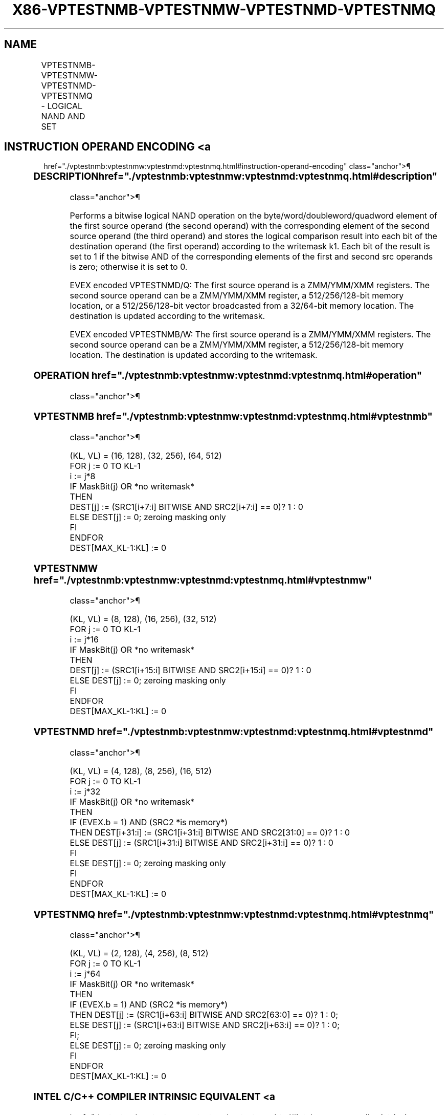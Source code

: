 '\" t
.nh
.TH "X86-VPTESTNMB-VPTESTNMW-VPTESTNMD-VPTESTNMQ" "7" "December 2023" "Intel" "Intel x86-64 ISA Manual"
.SH NAME
VPTESTNMB-VPTESTNMW-VPTESTNMD-VPTESTNMQ - LOGICAL NAND AND SET
.TS
allbox;
l l l l l 
l l l l l .
\fBOpcode/Instruction\fP	\fBOp/En\fP	\fB64/32 bit Mode Support\fP	\fBCPUID\fP	\fBDescription\fP
T{
EVEX.128.F3.0F38.W0 26 /r VPTESTNMB k2 {k1}, xmm2, xmm3/m128
T}	A	V/V	AVX512VL AVX512BW	T{
Bitwise NAND of packed byte integers in xmm2 and xmm3/m128 and set mask k2 to reflect the zero/non-zero status of each element of the result, under writemask k1.
T}
T{
EVEX.256.F3.0F38.W0 26 /r VPTESTNMB k2 {k1}, ymm2, ymm3/m256
T}	A	V/V	AVX512VL AVX512BW	T{
Bitwise NAND of packed byte integers in ymm2 and ymm3/m256 and set mask k2 to reflect the zero/non-zero status of each element of the result, under writemask k1.
T}
T{
EVEX.512.F3.0F38.W0 26 /r VPTESTNMB k2 {k1}, zmm2, zmm3/m512
T}	A	V/V	AVX512F AVX512BW	T{
Bitwise NAND of packed byte integers in zmm2 and zmm3/m512 and set mask k2 to reflect the zero/non-zero status of each element of the result, under writemask k1.
T}
T{
EVEX.128.F3.0F38.W1 26 /r VPTESTNMW k2 {k1}, xmm2, xmm3/m128
T}	A	V/V	AVX512VL AVX512BW	T{
Bitwise NAND of packed word integers in xmm2 and xmm3/m128 and set mask k2 to reflect the zero/non-zero status of each element of the result, under writemask k1.
T}
T{
EVEX.256.F3.0F38.W1 26 /r VPTESTNMW k2 {k1}, ymm2, ymm3/m256
T}	A	V/V	AVX512VL AVX512BW	T{
Bitwise NAND of packed word integers in ymm2 and ymm3/m256 and set mask k2 to reflect the zero/non-zero status of each element of the result, under writemask k1.
T}
T{
EVEX.512.F3.0F38.W1 26 /r VPTESTNMW k2 {k1}, zmm2, zmm3/m512
T}	A	V/V	AVX512F AVX512BW	T{
Bitwise NAND of packed word integers in zmm2 and zmm3/m512 and set mask k2 to reflect the zero/non-zero status of each element of the result, under writemask k1.
T}
T{
EVEX.128.F3.0F38.W0 27 /r VPTESTNMD k2 {k1}, xmm2, xmm3/m128/m32bcst
T}	B	V/V	AVX512VL AVX512F	T{
Bitwise NAND of packed doubleword integers in xmm2 and xmm3/m128/m32bcst and set mask k2 to reflect the zero/non-zero status of each element of the result, under writemask k1.
T}
T{
EVEX.256.F3.0F38.W0 27 /r VPTESTNMD k2 {k1}, ymm2, ymm3/m256/m32bcst
T}	B	V/V	AVX512VL AVX512F	T{
Bitwise NAND of packed doubleword integers in ymm2 and ymm3/m256/m32bcst and set mask k2 to reflect the zero/non-zero status of each element of the result, under writemask k1.
T}
T{
EVEX.512.F3.0F38.W0 27 /r VPTESTNMD k2 {k1}, zmm2, zmm3/m512/m32bcst
T}	B	V/V	AVX512F	T{
Bitwise NAND of packed doubleword integers in zmm2 and zmm3/m512/m32bcst and set mask k2 to reflect the zero/non-zero status of each element of the result, under writemask k1.
T}
T{
EVEX.128.F3.0F38.W1 27 /r VPTESTNMQ k2 {k1}, xmm2, xmm3/m128/m64bcst
T}	B	V/V	AVX512VL AVX512F	T{
Bitwise NAND of packed quadword integers in xmm2 and xmm3/m128/m64bcst and set mask k2 to reflect the zero/non-zero status of each element of the result, under writemask k1.
T}
T{
EVEX.256.F3.0F38.W1 27 /r VPTESTNMQ k2 {k1}, ymm2, ymm3/m256/m64bcst
T}	B	V/V	AVX512VL AVX512F	T{
Bitwise NAND of packed quadword integers in ymm2 and ymm3/m256/m64bcst and set mask k2 to reflect the zero/non-zero status of each element of the result, under writemask k1.
T}
T{
EVEX.512.F3.0F38.W1 27 /r VPTESTNMQ k2 {k1}, zmm2, zmm3/m512/m64bcst
T}	B	V/V	AVX512F	T{
Bitwise NAND of packed quadword integers in zmm2 and zmm3/m512/m64bcst and set mask k2 to reflect the zero/non-zero status of each element of the result, under writemask k1.
T}
.TE

.SH INSTRUCTION OPERAND ENCODING <a
href="./vptestnmb:vptestnmw:vptestnmd:vptestnmq.html#instruction-operand-encoding"
class="anchor">¶

.TS
allbox;
l l l l l l 
l l l l l l .
\fBOp/En\fP	\fBTuple Type\fP	\fBOperand 1\fP	\fBOperand 2\fP	\fBOperand 3\fP	\fBOperand 4\fP
A	Full Mem	ModRM:reg (w)	EVEX.vvvv (r)	ModRM:r/m (r)	N/A
B	Full	ModRM:reg (w)	EVEX.vvvv (r)	ModRM:r/m (r)	N/A
.TE

.SS DESCRIPTION  href="./vptestnmb:vptestnmw:vptestnmd:vptestnmq.html#description"
class="anchor">¶

.PP
Performs a bitwise logical NAND operation on the
byte/word/doubleword/quadword element of the first source operand (the
second operand) with the corresponding element of the second source
operand (the third operand) and stores the logical comparison result
into each bit of the destination operand (the first operand) according
to the writemask k1. Each bit of the result is set to 1 if the bitwise
AND of the corresponding elements of the first and second src operands
is zero; otherwise it is set to 0.

.PP
EVEX encoded VPTESTNMD/Q: The first source operand is a ZMM/YMM/XMM
registers. The second source operand can be a ZMM/YMM/XMM register, a
512/256/128-bit memory location, or a 512/256/128-bit vector broadcasted
from a 32/64-bit memory location. The destination is updated according
to the writemask.

.PP
EVEX encoded VPTESTNMB/W: The first source operand is a ZMM/YMM/XMM
registers. The second source operand can be a ZMM/YMM/XMM register, a
512/256/128-bit memory location. The destination is updated according to
the writemask.

.SS OPERATION  href="./vptestnmb:vptestnmw:vptestnmd:vptestnmq.html#operation"
class="anchor">¶

.SS VPTESTNMB  href="./vptestnmb:vptestnmw:vptestnmd:vptestnmq.html#vptestnmb"
class="anchor">¶

.EX
(KL, VL) = (16, 128), (32, 256), (64, 512)
FOR j := 0 TO KL-1
    i := j*8
    IF MaskBit(j) OR *no writemask*
        THEN
            DEST[j] := (SRC1[i+7:i] BITWISE AND SRC2[i+7:i] == 0)? 1 : 0
        ELSE DEST[j] := 0; zeroing masking only
    FI
ENDFOR
DEST[MAX_KL-1:KL] := 0
.EE

.SS VPTESTNMW  href="./vptestnmb:vptestnmw:vptestnmd:vptestnmq.html#vptestnmw"
class="anchor">¶

.EX
(KL, VL) = (8, 128), (16, 256), (32, 512)
FOR j := 0 TO KL-1
    i := j*16
    IF MaskBit(j) OR *no writemask*
        THEN
            DEST[j] := (SRC1[i+15:i] BITWISE AND SRC2[i+15:i] == 0)? 1 : 0
        ELSE DEST[j] := 0; zeroing masking only
    FI
ENDFOR
DEST[MAX_KL-1:KL] := 0
.EE

.SS VPTESTNMD  href="./vptestnmb:vptestnmw:vptestnmd:vptestnmq.html#vptestnmd"
class="anchor">¶

.EX
(KL, VL) = (4, 128), (8, 256), (16, 512)
FOR j := 0 TO KL-1
    i := j*32
    IF MaskBit(j) OR *no writemask*
        THEN
            IF (EVEX.b = 1) AND (SRC2 *is memory*)
                THEN DEST[i+31:i] := (SRC1[i+31:i] BITWISE AND SRC2[31:0] == 0)? 1 : 0
                ELSE DEST[j] := (SRC1[i+31:i] BITWISE AND SRC2[i+31:i] == 0)? 1 : 0
            FI
        ELSE DEST[j] := 0; zeroing masking only
    FI
ENDFOR
DEST[MAX_KL-1:KL] := 0
.EE

.SS VPTESTNMQ  href="./vptestnmb:vptestnmw:vptestnmd:vptestnmq.html#vptestnmq"
class="anchor">¶

.EX
(KL, VL) = (2, 128), (4, 256), (8, 512)
FOR j := 0 TO KL-1
    i := j*64
    IF MaskBit(j) OR *no writemask*
        THEN
            IF (EVEX.b = 1) AND (SRC2 *is memory*)
                THEN DEST[j] := (SRC1[i+63:i] BITWISE AND SRC2[63:0] == 0)? 1 : 0;
                ELSE DEST[j] := (SRC1[i+63:i] BITWISE AND SRC2[i+63:i] == 0)? 1 : 0;
            FI;
        ELSE DEST[j] := 0; zeroing masking only
    FI
ENDFOR
DEST[MAX_KL-1:KL] := 0
.EE

.SS INTEL C/C++ COMPILER INTRINSIC EQUIVALENT <a
href="./vptestnmb:vptestnmw:vptestnmd:vptestnmq.html#intel-c-c++-compiler-intrinsic-equivalent"
class="anchor">¶

.EX
VPTESTNMB __mmask64 _mm512_testn_epi8_mask( __m512i a, __m512i b);

VPTESTNMB __mmask64 _mm512_mask_testn_epi8_mask(__mmask64, __m512i a, __m512i b);

VPTESTNMB __mmask32 _mm256_testn_epi8_mask(__m256i a, __m256i b);

VPTESTNMB __mmask32 _mm256_mask_testn_epi8_mask(__mmask32, __m256i a, __m256i b);

VPTESTNMB __mmask16 _mm_testn_epi8_mask(__m128i a, __m128i b);

VPTESTNMB __mmask16 _mm_mask_testn_epi8_mask(__mmask16, __m128i a, __m128i b);

VPTESTNMW __mmask32 _mm512_testn_epi16_mask( __m512i a, __m512i b);

VPTESTNMW __mmask32 _mm512_mask_testn_epi16_mask(__mmask32, __m512i a, __m512i b);

VPTESTNMW __mmask16 _mm256_testn_epi16_mask(__m256i a, __m256i b);

VPTESTNMW __mmask16 _mm256_mask_testn_epi16_mask(__mmask16, __m256i a, __m256i b);

VPTESTNMW __mmask8 _mm_testn_epi16_mask(__m128i a, __m128i b);

VPTESTNMW __mmask8 _mm_mask_testn_epi16_mask(__mmask8, __m128i a, __m128i b);

VPTESTNMD __mmask16 _mm512_testn_epi32_mask( __m512i a, __m512i b);

VPTESTNMD __mmask16 _mm512_mask_testn_epi32_mask(__mmask16, __m512i a, __m512i b);

VPTESTNMD __mmask8 _mm256_testn_epi32_mask(__m256i a, __m256i b);

VPTESTNMD __mmask8 _mm256_mask_testn_epi32_mask(__mmask8, __m256i a, __m256i b);

VPTESTNMD __mmask8 _mm_testn_epi32_mask(__m128i a, __m128i b);

VPTESTNMD __mmask8 _mm_mask_testn_epi32_mask(__mmask8, __m128i a, __m128i b);

VPTESTNMQ __mmask8 _mm512_testn_epi64_mask(__m512i a, __m512i b);

VPTESTNMQ __mmask8 _mm512_mask_testn_epi64_mask(__mmask8, __m512i a, __m512i b);

VPTESTNMQ __mmask8 _mm256_testn_epi64_mask(__m256i a, __m256i b);

VPTESTNMQ __mmask8 _mm256_mask_testn_epi64_mask(__mmask8, __m256i a, __m256i b);

VPTESTNMQ __mmask8 _mm_testn_epi64_mask(__m128i a, __m128i b);

VPTESTNMQ __mmask8 _mm_mask_testn_epi64_mask(__mmask8, __m128i a, __m128i b);
.EE

.SS SIMD FLOATING-POINT EXCEPTIONS <a
href="./vptestnmb:vptestnmw:vptestnmd:vptestnmq.html#simd-floating-point-exceptions"
class="anchor">¶

.PP
None.

.SS OTHER EXCEPTIONS <a
href="./vptestnmb:vptestnmw:vptestnmd:vptestnmq.html#other-exceptions"
class="anchor">¶

.PP
VPTESTNMD/VPTESTNMQ: See Table 2-49,
“Type E4 Class Exception Conditions.”

.PP
VPTESTNMB/VPTESTNMW: See Exceptions Type E4.nb in
Table 2-49, “Type E4 Class Exception
Conditions.”

.SH COLOPHON
This UNOFFICIAL, mechanically-separated, non-verified reference is
provided for convenience, but it may be
incomplete or
broken in various obvious or non-obvious ways.
Refer to Intel® 64 and IA-32 Architectures Software Developer’s
Manual
\[la]https://software.intel.com/en\-us/download/intel\-64\-and\-ia\-32\-architectures\-sdm\-combined\-volumes\-1\-2a\-2b\-2c\-2d\-3a\-3b\-3c\-3d\-and\-4\[ra]
for anything serious.

.br
This page is generated by scripts; therefore may contain visual or semantical bugs. Please report them (or better, fix them) on https://github.com/MrQubo/x86-manpages.
